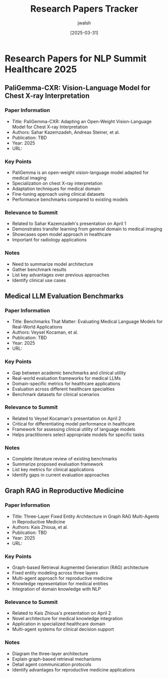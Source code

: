 #+TITLE: Research Papers Tracker
#+AUTHOR: jwalsh
#+DATE: [2025-03-31]
#+PROPERTY: header-args :tangle yes :mkdirp yes

* Research Papers for NLP Summit Healthcare 2025

** PaliGemma-CXR: Vision-Language Model for Chest X-ray Interpretation
:PROPERTIES:
:ID: PAPER-PALIGEMMA-CXR
:DEADLINE: <2025-03-31>
:END:

*** Paper Information
- Title: PaliGemma-CXR: Adapting an Open-Weight Vision-Language Model for Chest X-ray Interpretation
- Authors: Sahar Kazemzadeh, Andreas Steiner, et al.
- Publication: TBD
- Year: 2025
- URL: 

*** Key Points
- PaliGemma is an open-weight vision-language model adapted for medical imaging
- Specialization on chest X-ray interpretation
- Adaptation techniques for medical domain
- Fine-tuning approach using clinical datasets
- Performance benchmarks compared to existing models

*** Relevance to Summit
- Related to Sahar Kazemzadeh's presentation on April 1
- Demonstrates transfer learning from general domain to medical imaging
- Showcases open model approach in healthcare
- Important for radiology applications

*** Notes
- Need to summarize model architecture
- Gather benchmark results
- List key advantages over previous approaches
- Identify clinical use cases

** Medical LLM Evaluation Benchmarks
:PROPERTIES:
:ID: PAPER-MED-LLM-BENCHMARKS
:DEADLINE: <2025-03-31>
:END:

*** Paper Information
- Title: Benchmarks That Matter: Evaluating Medical Language Models for Real-World Applications
- Authors: Veysel Kocaman, et al.
- Publication: TBD
- Year: 2025
- URL: 

*** Key Points
- Gap between academic benchmarks and clinical utility
- Real-world evaluation frameworks for medical LLMs
- Domain-specific metrics for healthcare applications
- Evaluation across different healthcare specialties
- Benchmark datasets for clinical scenarios

*** Relevance to Summit
- Related to Veysel Kocaman's presentation on April 2
- Critical for differentiating model performance in healthcare
- Framework for assessing clinical utility of language models
- Helps practitioners select appropriate models for specific tasks

*** Notes
- Complete literature review of existing benchmarks
- Summarize proposed evaluation framework
- List key metrics for clinical applications
- Identify gaps in current evaluation approaches

** Graph RAG in Reproductive Medicine
:PROPERTIES:
:ID: PAPER-GRAPH-RAG
:DEADLINE: <2025-03-31>
:END:

*** Paper Information
- Title: Three-Layer Fixed Entity Architecture in Graph RAG Multi-Agents in Reproductive Medicine
- Authors: Kais Zhioua, et al.
- Publication: TBD
- Year: 2025
- URL: 

*** Key Points
- Graph-based Retrieval Augmented Generation (RAG) architecture
- Fixed entity modeling across three layers
- Multi-agent approach for reproductive medicine
- Knowledge representation for medical entities
- Integration of domain knowledge with NLP

*** Relevance to Summit
- Related to Kais Zhioua's presentation on April 2
- Novel architecture for medical knowledge integration
- Application in specialized healthcare domain
- Multi-agent systems for clinical decision support

*** Notes
- Diagram the three-layer architecture
- Explain graph-based retrieval mechanisms
- Detail agent communication protocols
- Identify advantages for reproductive medicine applications